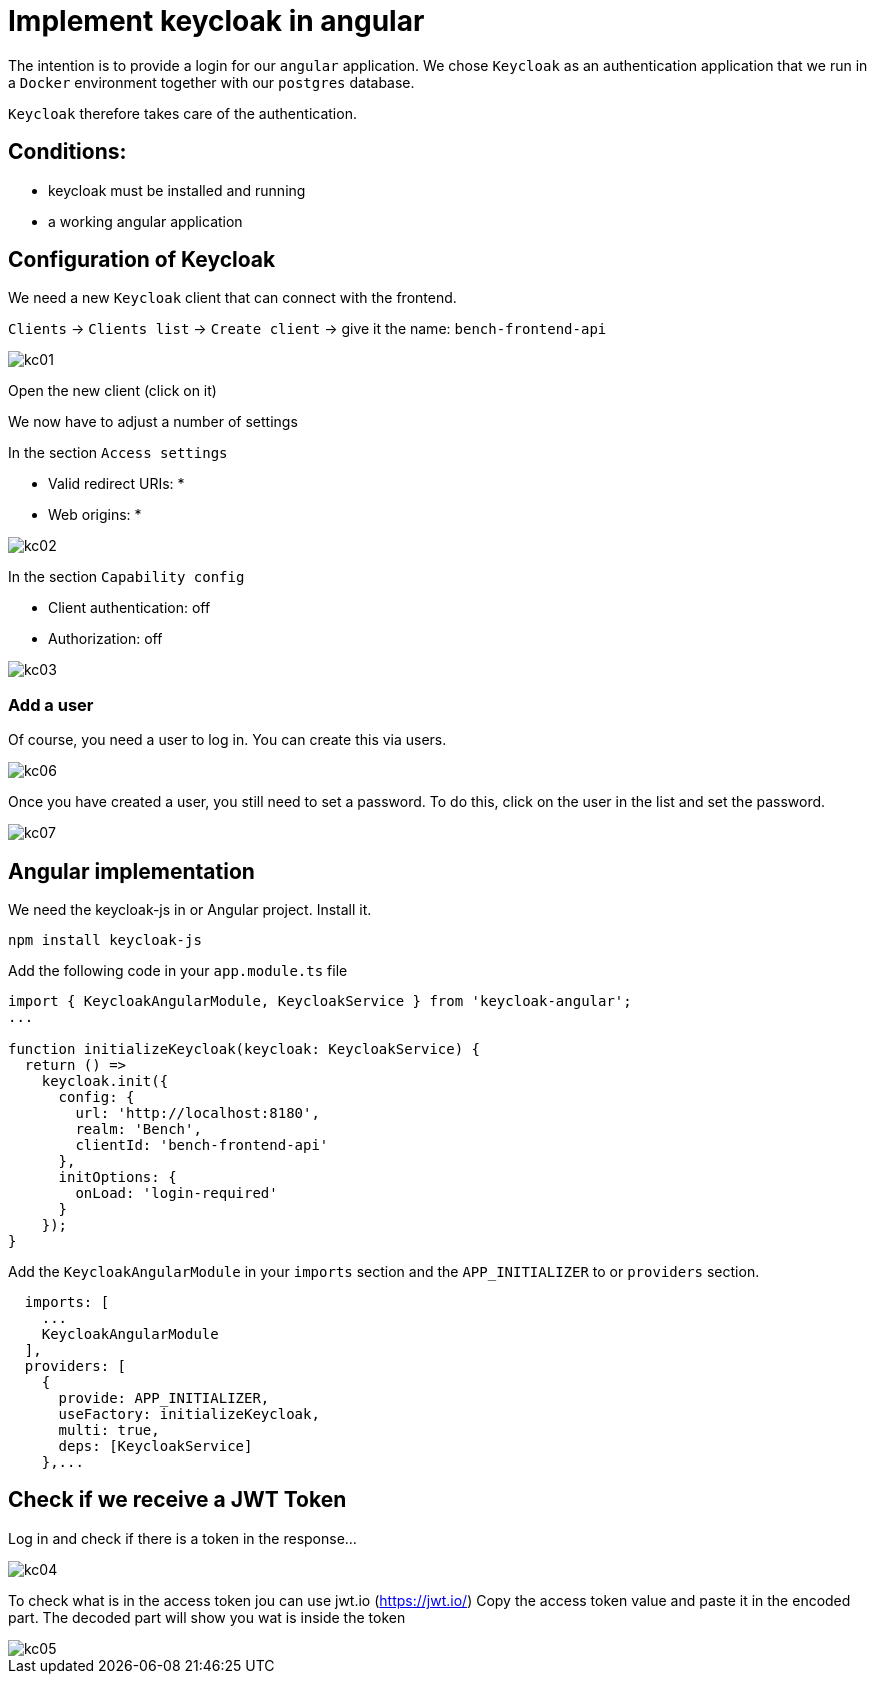= Implement keycloak in angular

The intention is to provide a login for our `angular` application.
We chose `Keycloak` as an authentication application
that we run in a `Docker` environment together with our `postgres` database.

`Keycloak` therefore takes care of the authentication.

== Conditions:

* keycloak must be installed and running
* a working angular application

== Configuration of Keycloak

We need a new `Keycloak` client that can connect with the frontend.

`Clients` -> `Clients list` -> `Create client` -> give it the name: `bench-frontend-api`

image::pictures/keycloak/kc01.png[]

Open the new client (click on it)

We now have to adjust a number of settings

In the section `Access settings`

* Valid redirect URIs: *
* Web origins: *

image::pictures/keycloak/kc02.png[]

In the section `Capability config`

* Client authentication: off
* Authorization: off

image::pictures/keycloak/kc03.png[]

=== Add a user

Of course, you need a user to log in.
You can create this via users.

image::pictures/keycloak/kc06.png[]

Once you have created a user, you still need to set a password.
To do this, click on the user in the list and set the password.

image::pictures/keycloak/kc07.png[]

== Angular implementation

We need the keycloak-js in or Angular project. Install it.

----
npm install keycloak-js
----

Add the following code in your `app.module.ts` file

----
import { KeycloakAngularModule, KeycloakService } from 'keycloak-angular';
...

function initializeKeycloak(keycloak: KeycloakService) {
  return () =>
    keycloak.init({
      config: {
        url: 'http://localhost:8180',
        realm: 'Bench',
        clientId: 'bench-frontend-api'
      },
      initOptions: {
        onLoad: 'login-required'
      }
    });
}
----

Add the `KeycloakAngularModule` in your `imports` section and
the `APP_INITIALIZER` to or `providers` section.

----
  imports: [
    ...
    KeycloakAngularModule
  ],
  providers: [
    {
      provide: APP_INITIALIZER,
      useFactory: initializeKeycloak,
      multi: true,
      deps: [KeycloakService]
    },...
----

== Check if we receive a JWT Token

Log in and check if there is a token in the response...

image::pictures/keycloak/kc04.png[]

To check what is in the access token jou can use jwt.io (https://jwt.io/)
Copy the access token value and paste it in the encoded part.
The decoded part will show you wat is inside the token

image::pictures/keycloak/kc05.png[]